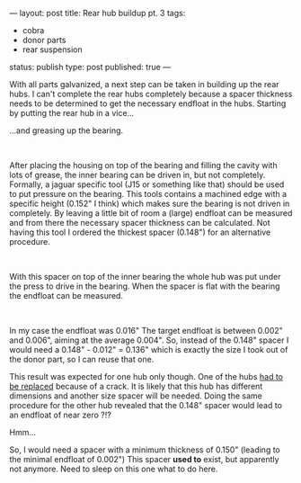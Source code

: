 ---
layout: post
title: Rear hub buildup pt. 3
tags:
- cobra
- donor parts
- rear suspension
status: publish
type: post
published: true
---
#+BEGIN_HTML

<p style="text-align: left">With all parts galvanized, a next step can be taken in building up the rear hubs. I can't complete the rear hubs completely because a spacer thickness needs to be determined to get the necessary endfloat in the hubs. Starting by putting the rear hub in a vice...</p>
<p style="text-align: center"><a href="http://www.flickr.com/photos/96151162@N00/3592276645/"><img src="http://farm4.static.flickr.com/3111/3592276645_13005de4ee.jpg" class="flickr" alt="" /></a></p>
<p style="text-align: left">…and greasing up the bearing.</p>
<p style="text-align: center"><a href="http://www.flickr.com/photos/96151162@N00/3592994032/"><img src="http://farm3.static.flickr.com/2432/3592994032_7776799cb4.jpg" class="flickr" alt="" /></a><br /></p>
<p style="text-align: left">After placing the housing on top of the bearing and filling the cavity with lots of grease, the inner bearing can be driven in, but not completely. Formally, a jaguar specific tool (J15 or something like that) should be used to put pressure on the bearing. This tools contains a machined edge with a specific height (0.152" I think) which makes sure the bearing is not driven in completely. By leaving a little bit of room a (large) endfloat can be measured and from there the necessary spacer thickness can be calculated. Not having this tool I ordered the thickest spacer (0.148") for an alternative procedure.</p>
<p style="text-align: center"><a href="http://www.flickr.com/photos/96151162@N00/3593084638/"><img src="http://farm4.static.flickr.com/3404/3593084638_d7a4b92d53.jpg" class="flickr" alt="" /></a><br /></p>
<p style="text-align: left">With this spacer on top of the inner bearing the whole hub was put under the press to drive in the bearing. When the spacer is flat with the bearing the endfloat can be measured.</p>
<p style="text-align: center"><a href="http://www.flickr.com/photos/96151162@N00/3592994612/"><img src="http://farm3.static.flickr.com/2437/3592994612_b3ba0d2a70.jpg" class="flickr" alt="20090603-04597" /></a><br /></p>
<p style="text-align: left">In my case the endfloat was 0.016" The target endfloat is between 0.002" and 0.006", aiming at the average 0.004". So, instead of the 0.148" spacer I would need a 0.148" - 0.012" = 0.136" which is exactly the size I took out of the donor part, so I can reuse that one.</p>
<p style="text-align: left">This result was expected for one hub only though. One of the hubs <a href="http://cobra.mrblog.nl/2008/04/crack-in-the-pot.html">had to be replaced</a> because of a crack. It is likely that this hub has different dimensions and another size spacer will be needed. Doing the same procedure for the other hub revealed that the 0.148" spacer would lead to an endfloat of near zero ?!?</p>
<p style="text-align: left">Hmm...</p>
<p style="text-align: left">So, I would need a spacer with a minimum thickness of 0.150" (leading to the minimal endfloat of 0.002") This spacer <strong>used to</strong> exist, but apparently not anymore. Need to sleep on this one what to do here.</p>

#+END_HTML
